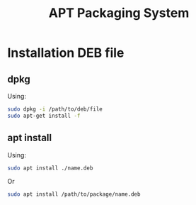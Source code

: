 :PROPERTIES:
:ID:       b51b8a59-3767-426d-baf0-3f7149667b89
:END:
#+title: APT Packaging System
#+filetags:

* Installation DEB file
:PROPERTIES:
:ID:       e665e465-bddc-43c6-bf19-21e4fcbdbd0b
:END:
** dpkg
Using:
#+begin_src bash
sudo dpkg -i /path/to/deb/file
sudo apt-get install -f
#+end_src

** apt install
Using:
#+begin_src bash
sudo apt install ./name.deb
#+end_src

Or
#+begin_src bash
sudo apt install /path/to/package/name.deb
#+end_src
